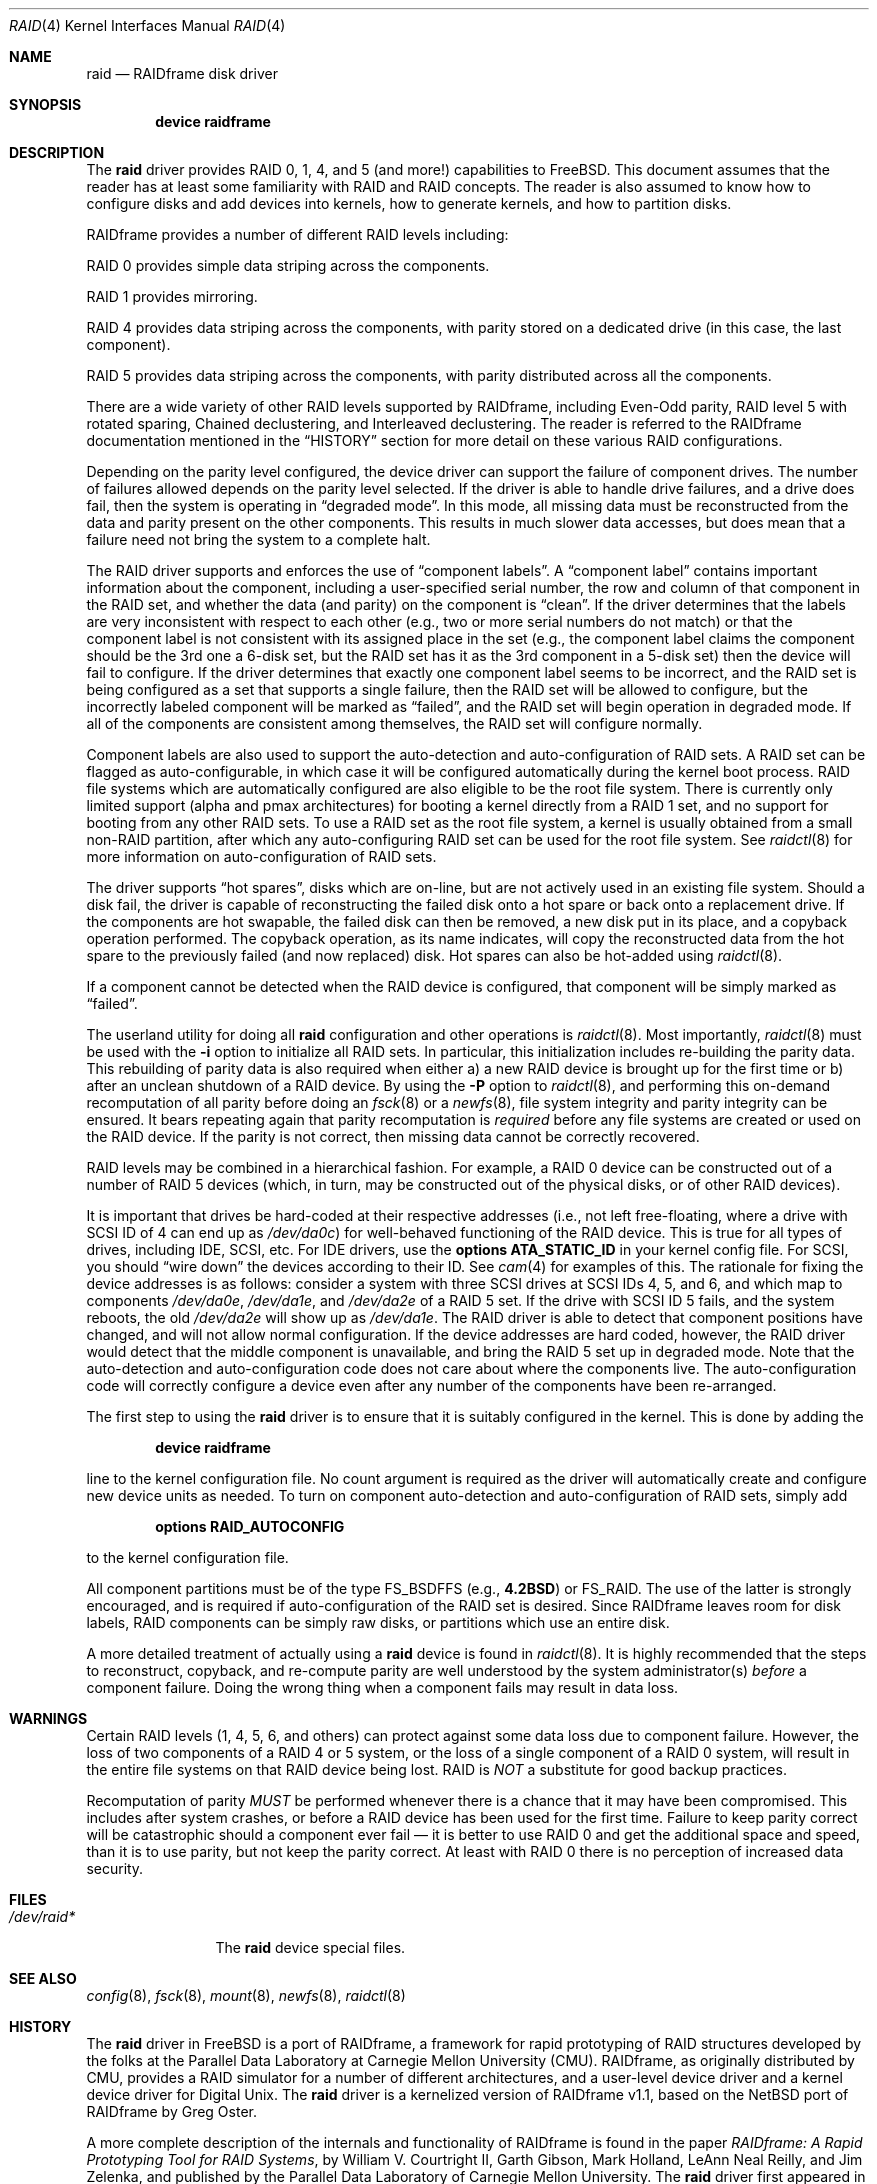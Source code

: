 .\"     $NetBSD: raid.4,v 1.16 2000/11/02 03:34:08 oster Exp $
.\"
.\" Copyright (c) 1998 The NetBSD Foundation, Inc.
.\" All rights reserved.
.\"
.\" This code is derived from software contributed to The NetBSD Foundation
.\" by Greg Oster
.\"
.\" Redistribution and use in source and binary forms, with or without
.\" modification, are permitted provided that the following conditions
.\" are met:
.\" 1. Redistributions of source code must retain the above copyright
.\"    notice, this list of conditions and the following disclaimer.
.\" 2. Redistributions in binary form must reproduce the above copyright
.\"    notice, this list of conditions and the following disclaimer in the
.\"    documentation and/or other materials provided with the distribution.
.\" 3. All advertising materials mentioning features or use of this software
.\"    must display the following acknowledgement:
.\"        This product includes software developed by the NetBSD
.\"        Foundation, Inc. and its contributors.
.\" 4. Neither the name of The NetBSD Foundation nor the names of its
.\"    contributors may be used to endorse or promote products derived
.\"    from this software without specific prior written permission.
.\"
.\" THIS SOFTWARE IS PROVIDED BY THE NETBSD FOUNDATION, INC. AND CONTRIBUTORS
.\" ``AS IS'' AND ANY EXPRESS OR IMPLIED WARRANTIES, INCLUDING, BUT NOT LIMITED
.\" TO, THE IMPLIED WARRANTIES OF MERCHANTABILITY AND FITNESS FOR A PARTICULAR
.\" PURPOSE ARE DISCLAIMED.  IN NO EVENT SHALL THE FOUNDATION OR CONTRIBUTORS
.\" BE LIABLE FOR ANY DIRECT, INDIRECT, INCIDENTAL, SPECIAL, EXEMPLARY, OR
.\" CONSEQUENTIAL DAMAGES (INCLUDING, BUT NOT LIMITED TO, PROCUREMENT OF
.\" SUBSTITUTE GOODS OR SERVICES; LOSS OF USE, DATA, OR PROFITS; OR BUSINESS
.\" INTERRUPTION) HOWEVER CAUSED AND ON ANY THEORY OF LIABILITY, WHETHER IN
.\" CONTRACT, STRICT LIABILITY, OR TORT (INCLUDING NEGLIGENCE OR OTHERWISE)
.\" ARISING IN ANY WAY OUT OF THE USE OF THIS SOFTWARE, EVEN IF ADVISED OF THE
.\" POSSIBILITY OF SUCH DAMAGE.
.\"
.\"
.\" Copyright (c) 1995 Carnegie-Mellon University.
.\" All rights reserved.
.\"
.\" Author: Mark Holland
.\"
.\" Permission to use, copy, modify and distribute this software and
.\" its documentation is hereby granted, provided that both the copyright
.\" notice and this permission notice appear in all copies of the
.\" software, derivative works or modified versions, and any portions
.\" thereof, and that both notices appear in supporting documentation.
.\"
.\" CARNEGIE MELLON ALLOWS FREE USE OF THIS SOFTWARE IN ITS "AS IS"
.\" CONDITION.  CARNEGIE MELLON DISCLAIMS ANY LIABILITY OF ANY KIND
.\" FOR ANY DAMAGES WHATSOEVER RESULTING FROM THE USE OF THIS SOFTWARE.
.\"
.\" Carnegie Mellon requests users of this software to return to
.\"
.\"  Software Distribution Coordinator  or  Software.Distribution@CS.CMU.EDU
.\"  School of Computer Science
.\"  Carnegie Mellon University
.\"  Pittsburgh PA 15213-3890
.\"
.\" any improvements or extensions that they make and grant Carnegie the
.\" rights to redistribute these changes.
.\"
.\" $FreeBSD: src/share/man/man4/raid.4,v 1.5 2003/06/02 11:19:23 ru Exp $
.\"
.Dd October 20, 2002
.Dt RAID 4
.Os
.Sh NAME
.Nm raid
.Nd RAIDframe disk driver
.Sh SYNOPSIS
.Cd "device raidframe"
.Sh DESCRIPTION
The
.Nm
driver provides RAID 0, 1, 4, and 5 (and more!) capabilities to
.Fx .
This
document assumes that the reader has at least some familiarity with RAID
and RAID concepts.
The reader is also assumed to know how to configure
disks and add devices into kernels, how to generate kernels, and how
to partition disks.
.Pp
RAIDframe provides a number of different RAID levels including:
.Bl -item
.It
RAID 0 provides simple data striping across the components.
.It
RAID 1 provides mirroring.
.It
RAID 4 provides data striping across the components, with parity
stored on a dedicated drive (in this case, the last component).
.It
RAID 5 provides data striping across the components, with parity
distributed across all the components.
.El
.Pp
There are a wide variety of other RAID levels supported by RAIDframe,
including Even-Odd parity, RAID level 5 with rotated sparing, Chained
declustering, and Interleaved declustering.
The reader is referred
to the RAIDframe documentation mentioned in the
.Sx HISTORY
section for more detail on these various RAID configurations.
.Pp
Depending on the parity level configured, the device driver can
support the failure of component drives.
The number of failures allowed depends on the parity level selected.
If the driver is able
to handle drive failures, and a drive does fail, then the system is
operating in
.Dq "degraded mode" .
In this mode, all missing data must be
reconstructed from the data and parity present on the other
components.
This results in much slower data accesses, but
does mean that a failure need not bring the system to a complete halt.
.Pp
The RAID driver supports and enforces the use of
.Dq "component labels" .
A
.Dq "component label"
contains important information about the component, including a
user-specified serial number, the row and column of that component in
the RAID set, and whether the data (and parity) on the component is
.Dq clean .
If the driver determines that the labels are very inconsistent with
respect to each other (e.g., two or more serial numbers do not match)
or that the component label is not consistent with its assigned place
in the set (e.g., the component label claims the component should be
the 3rd one a 6-disk set, but the RAID set has it as the 3rd component
in a 5-disk set) then the device will fail to configure.
If the
driver determines that exactly one component label seems to be
incorrect, and the RAID set is being configured as a set that supports
a single failure, then the RAID set will be allowed to configure, but
the incorrectly labeled component will be marked as
.Dq failed ,
and the RAID set will begin operation in degraded mode.
If all of the components are consistent among themselves, the RAID set
will configure normally.
.Pp
Component labels are also used to support the auto-detection and
auto-configuration of RAID sets.
A RAID set can be flagged as
auto-configurable, in which case it will be configured automatically
during the kernel boot process.
RAID file systems which are
automatically configured are also eligible to be the root file system.
There is currently only limited support (alpha and pmax architectures)
for booting a kernel directly from a RAID 1 set, and no support for
booting from any other RAID sets.
To use a RAID set as the root
file system, a kernel is usually obtained from a small non-RAID
partition, after which any auto-configuring RAID set can be used for the
root file system.
See
.Xr raidctl 8
for more information on auto-configuration of RAID sets.
.Pp
The driver supports
.Dq "hot spares" ,
disks which are on-line, but are not
actively used in an existing file system.
Should a disk fail, the
driver is capable of reconstructing the failed disk onto a hot spare
or back onto a replacement drive.
If the components are hot swapable, the failed disk can then be
removed, a new disk put in its place, and a copyback operation
performed.
The copyback operation, as its name indicates, will copy
the reconstructed data from the hot spare to the previously failed
(and now replaced) disk.
Hot spares can also be hot-added using
.Xr raidctl 8 .
.Pp
If a component cannot be detected when the RAID device is configured,
that component will be simply marked as
.Dq failed .
.Pp
The userland utility for doing all
.Nm
configuration and other operations
is
.Xr raidctl 8 .
Most importantly,
.Xr raidctl 8
must be used with the
.Fl i
option to initialize all RAID sets.
In particular, this initialization includes re-building the parity data.
This rebuilding
of parity data is also required when either a) a new RAID device is
brought up for the first time or b) after an unclean shutdown of a
RAID device.
By using the
.Fl P
option to
.Xr raidctl 8 ,
and performing this on-demand recomputation of all parity
before doing an
.Xr fsck 8
or a
.Xr newfs 8 ,
file system integrity and parity integrity can be ensured.
It bears
repeating again that parity recomputation is
.Em required
before any file systems are created or used on the RAID device.
If the
parity is not correct, then missing data cannot be correctly recovered.
.Pp
RAID levels may be combined in a hierarchical fashion.
For example, a RAID 0
device can be constructed out of a number of RAID 5 devices (which, in turn,
may be constructed out of the physical disks, or of other RAID devices).
.Pp
It is important that drives be hard-coded at their respective
addresses (i.e., not left free-floating, where a drive with SCSI ID of
4 can end up as
.Pa /dev/da0c )
for well-behaved functioning of the RAID
device.
This is true for all types of drives, including IDE, SCSI,
etc.
For IDE drivers, use the
.Cd "options ATA_STATIC_ID"
in your kernel config file.
For SCSI, you should
.Dq "wire down"
the devices according to their ID.
See
.Xr cam 4
for examples of this.
The rationale for fixing the device addresses
is as follows: consider a system with three SCSI drives at SCSI IDs
4, 5, and 6, and which map to components
.Pa /dev/da0e , /dev/da1e ,
and
.Pa /dev/da2e
of a RAID 5 set.
If the drive with SCSI ID 5 fails, and the
system reboots, the old
.Pa /dev/da2e
will show up as
.Pa /dev/da1e .
The RAID
driver is able to detect that component positions have changed, and
will not allow normal configuration.
If the device addresses are hard
coded, however, the RAID driver would detect that the middle component
is unavailable, and bring the RAID 5 set up in degraded mode.
Note
that the auto-detection and auto-configuration code does not care
about where the components live.
The auto-configuration code will
correctly configure a device even after any number of the components
have been re-arranged.
.Pp
The first step to using the
.Nm
driver is to ensure that it is suitably configured in the kernel.
This is done by adding the
.Pp
.D1 Cd "device raidframe"
.Pp
line to the kernel configuration file.
No count argument is required as the
driver will automatically create and configure new device units as needed.
To turn on component auto-detection and auto-configuration of RAID
sets, simply add
.Pp
.D1 Cd "options RAID_AUTOCONFIG"
.Pp
to the kernel configuration file.
.Pp
All component partitions must be of the type
.Dv FS_BSDFFS
(e.g.,
.Cm 4.2BSD )
or
.Dv FS_RAID .
The use of the latter is strongly encouraged, and is required if
auto-configuration of the RAID set is desired.
Since RAIDframe leaves
room for disk labels, RAID components can be simply raw disks, or
partitions which use an entire disk.
.Pp
A more detailed treatment of actually using a
.Nm
device is found in
.Xr raidctl 8 .
It is highly recommended that the steps to reconstruct, copyback, and
re-compute parity are well understood by the system administrator(s)
.Em before
a component failure.
Doing the wrong thing when a component fails may
result in data loss.
.Sh WARNINGS
Certain RAID levels (1, 4, 5, 6, and others) can protect against some
data loss due to component failure.
However, the loss of two
components of a RAID 4 or 5 system, or the loss of a single component
of a RAID 0 system, will result in the entire file systems on that RAID
device being lost.
RAID is
.Em NOT
a substitute for good backup practices.
.Pp
Recomputation of parity
.Em MUST
be performed whenever there is a chance that it may have been
compromised.
This includes after system crashes, or before a RAID
device has been used for the first time.
Failure to keep parity
correct will be catastrophic should a component ever fail \[em] it is
better to use RAID 0 and get the additional space and speed, than it
is to use parity, but not keep the parity correct.
At least with RAID 0 there is no perception of increased data security.
.Sh FILES
.Bl -tag -width ".Pa /dev/raid*" -compact
.It Pa /dev/raid*
The
.Nm
device special files.
.El
.Sh SEE ALSO
.Xr config 8 ,
.Xr fsck 8 ,
.Xr mount 8 ,
.Xr newfs 8 ,
.Xr raidctl 8
.Sh HISTORY
The
.Nm
driver in
.Fx
is a port of RAIDframe, a framework for rapid prototyping of RAID
structures developed by the folks at the Parallel Data Laboratory at
Carnegie Mellon University (CMU).
RAIDframe, as originally distributed
by CMU, provides a RAID simulator for a number of different
architectures, and a user-level device driver and a kernel device
driver for Digital
.Ux .
The
.Nm
driver is a kernelized version of RAIDframe v1.1, based on the
.Nx
port of RAIDframe by
.An "Greg Oster" .
.Pp
A more complete description of the internals and functionality of
RAIDframe is found in the paper
.%T "RAIDframe: A Rapid Prototyping Tool for RAID Systems" ,
by
.An "William V. Courtright II" , "Garth Gibson" , "Mark Holland" ,
.An "LeAnn Neal Reilly" ,
and
.An "Jim Zelenka" ,
and published by the
Parallel Data Laboratory of Carnegie Mellon University.
The
.Nm
driver first appeared in
.Fx 4.4 .
.Sh COPYRIGHT
.Bd -unfilled
The RAIDframe Copyright is as follows:

Copyright (c) 1994-1996 Carnegie-Mellon University.
All rights reserved.

Permission to use, copy, modify and distribute this software and
its documentation is hereby granted, provided that both the copyright
notice and this permission notice appear in all copies of the
software, derivative works or modified versions, and any portions
thereof, and that both notices appear in supporting documentation.

CARNEGIE MELLON ALLOWS FREE USE OF THIS SOFTWARE IN ITS "AS IS"
CONDITION.  CARNEGIE MELLON DISCLAIMS ANY LIABILITY OF ANY KIND
FOR ANY DAMAGES WHATSOEVER RESULTING FROM THE USE OF THIS SOFTWARE.

Carnegie Mellon requests users of this software to return to

 Software Distribution Coordinator  or  Software.Distribution@CS.CMU.EDU
 School of Computer Science
 Carnegie Mellon University
 Pittsburgh PA 15213-3890

any improvements or extensions that they make and grant Carnegie the
rights to redistribute these changes.
.Ed
